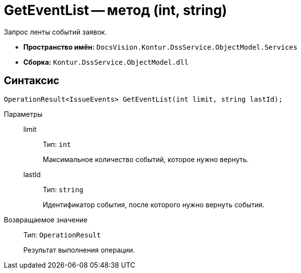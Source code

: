 = GetEventList -- метод (int, string)

Запрос ленты событий заявок.

* *Пространство имён:* `DocsVision.Kontur.DssService.ObjectModel.Services`
* *Сборка:* `Kontur.DssService.ObjectModel.dll`

== Синтаксис

[source,csharp]
----
OperationResult<IssueEvents> GetEventList(int limit, string lastId);
----

Параметры::
limit:::
Тип: `int`
+
Максимальное количество событий, которое нужно вернуть.

lastId:::
Тип: `string`
+
Идентификатор события, после которого нужно вернуть события.

Возвращаемое значение::
Тип: `OperationResult`
+
Результат выполнения операции.

